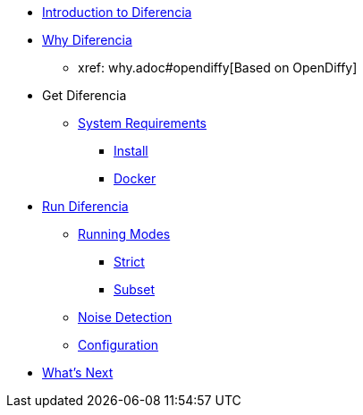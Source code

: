 * xref:index.adoc[Introduction to Diferencia]

* xref:why.adoc[Why Diferencia]
** xref: why.adoc#opendiffy[Based on OpenDiffy]

* Get Diferencia
** xref:supported-platforms.adoc[System Requirements]
*** xref:installation.adoc[Install]
*** xref:installation.adoc#docker[Docker]

* xref:run-diferencia.adoc[Run Diferencia]

** xref:run-diferencia.adoc#modes[Running Modes]
*** xref:run-diferencia.adoc#strict[Strict]
*** xref:run-diferencia.adoc#subset[Subset]

** xref:run-diferencia.adoc#noise[Noise Detection]
** xref:run-diferencia.adoc#configuration[Configuration]

* xref:what_next.adoc[What's Next]